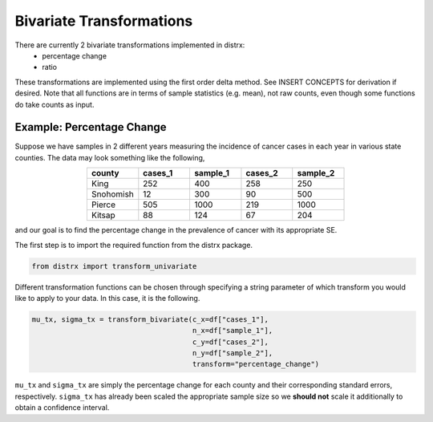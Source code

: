 =========================
Bivariate Transformations
=========================

There are currently 2 bivariate transformations implemented in distrx:
    * percentage change
    * ratio

These transformations are implemented using the first order delta method. See INSERT CONCEPTS for
derivation if desired. Note that all functions are in terms of sample statistics (e.g. mean), not
raw counts, even though some functions do take counts as input.

Example: Percentage Change
--------------------------

Suppose we have samples in 2 different years measuring the incidence of cancer cases in each year
in various state counties. The data may look something like the following,

.. csv-table::
   :header: county, cases_1, sample_1, cases_2, sample_2
   :widths: 10, 10, 10, 10, 10
   :align: center

   "King", 252, 400, 258, 250
   "Snohomish", 12, 300, 90, 500
   "Pierce", 505, 1000, 219, 1000
   "Kitsap", 88, 124, 67, 204

and our goal is to find the percentage change in the prevalence of cancer with its appropriate SE.

The first step is to import the required function from the distrx package.

.. code-block:: python

    from distrx import transform_univariate

Different transformation functions can be chosen through specifying a string parameter of which
transform you would like to apply to your data. In this case, it is the following.

.. code-block:: python

    mu_tx, sigma_tx = transform_bivariate(c_x=df["cases_1"],
                                          n_x=df["sample_1"],
                                          c_y=df["cases_2"],
                                          n_y=df["sample_2"],
                                          transform="percentage_change")

``mu_tx`` and ``sigma_tx`` are simply the percentage change for each county and their corresponding
standard errors, respectively. ``sigma_tx`` has already been scaled the appropriate sample size so
we **should not** scale it additionally to obtain a confidence interval.
